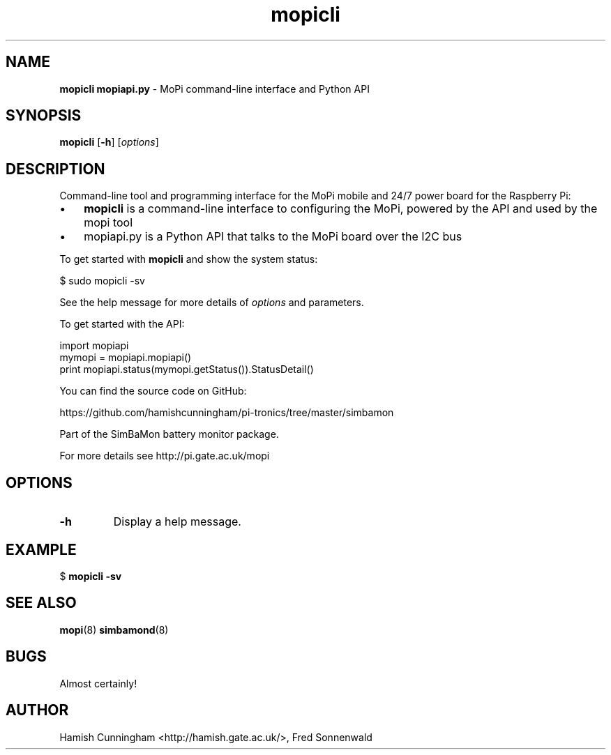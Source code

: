 ." Text automatically generated by txt2man
.TH mopicli 8 "May 25, 2014" "" "System Manager's Manual"
.SH NAME
\fBmopicli mopiapi.py \fP- MoPi command-line interface and Python API
.SH SYNOPSIS
.nf
.fam C
\fBmopicli\fP [\fB-h\fP] [\fIoptions\fP]
.fam T
.fi
.SH DESCRIPTION
Command-line tool and programming interface for the MoPi mobile and 24/7
power board for the Raspberry Pi:
.IP \(bu 3
\fBmopicli\fP is a command-line interface to configuring the MoPi, powered by
the API and used by the mopi tool
.IP \(bu 3
mopiapi.py is a Python API that talks to the MoPi board over the I2C bus
.PP
To get started with \fBmopicli\fP and show the system status:
.PP
.nf
.fam C
    $ sudo mopicli -sv

.fam T
.fi
See the help message for more details of \fIoptions\fP and parameters.
.PP
To get started with the API:
.PP
.nf
.fam C
    import mopiapi
    mymopi = mopiapi.mopiapi()
    print mopiapi.status(mymopi.getStatus()).StatusDetail()

.fam T
.fi
You can find the source code on GitHub:
.PP
.nf
.fam C
    https://github.com/hamishcunningham/pi-tronics/tree/master/simbamon

.fam T
.fi
Part of the SimBaMon battery monitor package.
.PP
For more details see http://pi.gate.ac.uk/mopi
.SH OPTIONS
.TP
.B
\fB-h\fP
Display a help message.
.SH EXAMPLE
$ \fBmopicli\fP \fB-sv\fP
.SH SEE ALSO
\fBmopi\fP(8) \fBsimbamond\fP(8)
.SH BUGS
Almost certainly!
.SH AUTHOR
Hamish Cunningham <http://hamish.gate.ac.uk/>, Fred Sonnenwald
